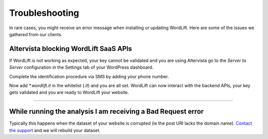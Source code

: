 Troubleshooting
========

In rare cases, you might receive an error message when installing or updating WordLift. Here are some of the issues we gathered from our clients. 


Altervista blocking **WordLift** SaaS APIs
_____________

.. image:: /images/wordlift-troubleshooting-altervista-1.png

If WordLift is not working as expected, your key cannot be validated and you are using Altervista go to the *Server to Server* configuration in the Settings tab of your WordPress dashboard. 

.. image:: /images/wordlift-troubleshooting-altervista-2.png

Complete the identification procedure via SMS by adding your phone number. 

.. image:: /images/wordlift-troubleshooting-altervista-3.png

Now add `*.wordlift.it` in the whitelist (*.it*) and you are all set. WordLift can now interact with the backend APIs, your key gets validated and you are ready to WordLift your website.

========

While running the analysis I am receiving a Bad Request error
_____________

Typically this happens when the dataset of your website is corrupted (ie the post URI lacks the domain name).
`Contact the support <mailto:support@wordlift.io>`_ and we will rebuild your dataset. 